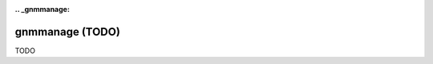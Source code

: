 :.. _gnmmanage:

================================================================================
gnmmanage (TODO)
================================================================================

TODO
